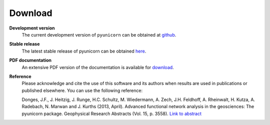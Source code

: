 
########
Download
########

**Development version**
    The current development version of ``pyunicorn`` can be obtained at
    `github <https://github.com/pik-copan/pyunicorn>`_.

**Stable release**
    The latest stable release of pyunicorn can be obtained
    `here <https://github.com/pik-copan/pyunicorn/releases>`_.

**PDF documentation**
    An extensive PDF version of the documentation is available for
    `download <http://www.pik-potsdam.de/~donges/pyunicorn/docs/>`_.

**Reference**
    Please acknowledge and cite the use of this software and its authors when
    results are used in publications or published elsewhere. You can use the
    following reference:

    Donges, J.F., J. Heitzig, J. Runge, H.C. Schultz, M. Wiedermann, A. Zech,
    J.H. Feldhoff, A. Rheinwalt, H. Kutza, A. Radebach, N. Marwan and J.
    Kurths (2013, April). Advanced functional network analysis in the
    geosciences: The pyunicorn package. Geophysical Research Abstracts (Vol.
    15, p. 3558). `Link to abstract <http://meetingorganizer.copernicus.org/
    EGU2013/EGU2013-3558-1.pdf>`_
